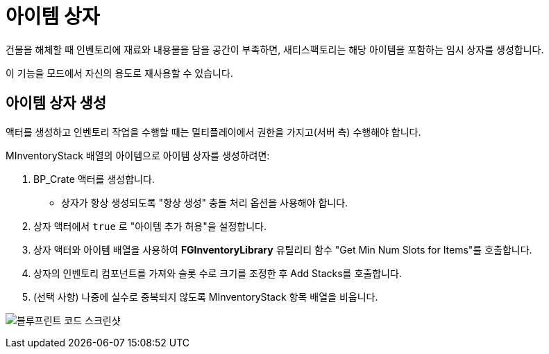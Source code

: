 = 아이템 상자

건물을 해체할 때 인벤토리에 재료와 내용물을 담을 공간이 부족하면,
새티스팩토리는 해당 아이템을 포함하는 임시 상자를 생성합니다.

이 기능을 모드에서 자신의 용도로 재사용할 수 있습니다.

== 아이템 상자 생성

액터를 생성하고 인벤토리 작업을 수행할 때는
멀티플레이에서 권한을 가지고(서버 측) 수행해야 합니다.

MInventoryStack 배열의 아이템으로 아이템 상자를 생성하려면:

1. BP_Crate 액터를 생성합니다.
** 상자가 항상 생성되도록 "항상 생성" 충돌 처리 옵션을 사용해야 합니다.
2. 상자 액터에서 `true` 로 "아이템 추가 허용"을 설정합니다.
3. 상자 액터와 아이템 배열을 사용하여 **FGInventoryLibrary** 유틸리티 함수 "Get Min Num Slots for Items"를 호출합니다.
4. 상자의 인벤토리 컴포넌트를 가져와 슬롯 수로 크기를 조정한 후 Add Stacks를 호출합니다.
5. (선택 사항) 나중에 실수로 중복되지 않도록 MInventoryStack 항목 배열을 비웁니다.

image:Satisfactory/ItemCrate/SpawnCrateExample.png[블루프린트 코드 스크린샷]
